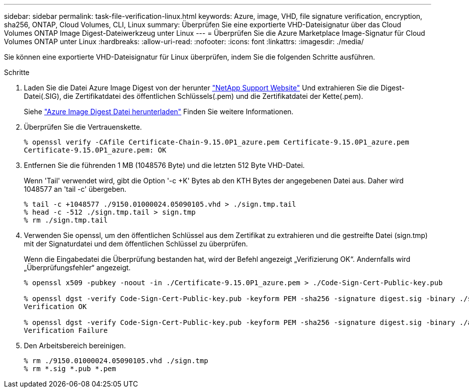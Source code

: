 ---
sidebar: sidebar 
permalink: task-file-verification-linux.html 
keywords: Azure, image, VHD, file signature verification, encryption, sha256, ONTAP, Cloud Volumes, CLI, Linux 
summary: Überprüfen Sie eine exportierte VHD-Dateisignatur über das Cloud Volumes ONTAP Image Digest-Dateiwerkzeug unter Linux 
---
= Überprüfen Sie die Azure Marketplace Image-Signatur für Cloud Volumes ONTAP unter Linux
:hardbreaks:
:allow-uri-read: 
:nofooter: 
:icons: font
:linkattrs: 
:imagesdir: ./media/


[role="lead"]
Sie können eine exportierte VHD-Dateisignatur für Linux überprüfen, indem Sie die folgenden Schritte ausführen.

.Schritte
. Laden Sie die Datei Azure Image Digest von der herunter https://mysupport.netapp.com/site/["NetApp Support Website"^] Und extrahieren Sie die Digest-Datei(.SIG), die Zertifikatdatei des öffentlichen Schlüssels(.pem) und die Zertifikatdatei der Kette(.pem).
+
Siehe https://docs.netapp.com/us-en/bluexp-cloud-volumes-ontap/task-azure-download-digest-file.html["Azure Image Digest Datei herunterladen"^] Finden Sie weitere Informationen.

. Überprüfen Sie die Vertrauenskette.
+
[listing]
----
% openssl verify -CAfile Certificate-Chain-9.15.0P1_azure.pem Certificate-9.15.0P1_azure.pem
Certificate-9.15.0P1_azure.pem: OK
----
. Entfernen Sie die führenden 1 MB (1048576 Byte) und die letzten 512 Byte VHD-Datei.
+
Wenn 'Tail' verwendet wird, gibt die Option '-c +K' Bytes ab den KTH Bytes der angegebenen Datei aus. Daher wird 1048577 an 'tail -c' übergeben.

+
[listing]
----
% tail -c +1048577 ./9150.01000024.05090105.vhd > ./sign.tmp.tail
% head -c -512 ./sign.tmp.tail > sign.tmp
% rm ./sign.tmp.tail
----
. Verwenden Sie openssl, um den öffentlichen Schlüssel aus dem Zertifikat zu extrahieren und die gestreifte Datei (sign.tmp) mit der Signaturdatei und dem öffentlichen Schlüssel zu überprüfen.
+
Wenn die Eingabedatei die Überprüfung bestanden hat, wird der Befehl angezeigt
„Verifizierung OK“. Andernfalls wird „Überprüfungsfehler“ angezeigt.

+
[listing]
----
% openssl x509 -pubkey -noout -in ./Certificate-9.15.0P1_azure.pem > ./Code-Sign-Cert-Public-key.pub

% openssl dgst -verify Code-Sign-Cert-Public-key.pub -keyform PEM -sha256 -signature digest.sig -binary ./sign.tmp
Verification OK

% openssl dgst -verify Code-Sign-Cert-Public-key.pub -keyform PEM -sha256 -signature digest.sig -binary ./another_file_from_nowhere.tmp
Verification Failure
----
. Den Arbeitsbereich bereinigen.
+
[listing]
----
% rm ./9150.01000024.05090105.vhd ./sign.tmp
% rm *.sig *.pub *.pem
----

